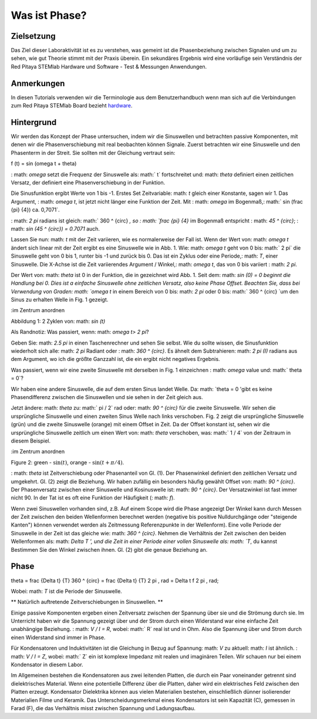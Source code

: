 Was ist Phase?
==============

Zielsetzung
---------

Das Ziel dieser Laboraktivität ist es zu verstehen, was gemeint ist
die Phasenbeziehung zwischen Signalen und um zu sehen, wie gut Theorie
stimmt mit der Praxis überein. Ein sekundäres Ergebnis wird eine vorläufige sein
Verständnis der Red Pitaya STEMlab Hardware und Software - Test &
Messungen Anwendungen.

Anmerkungen
-----

.. _hardware: http://redpitaya.readthedocs.io/en/latest/doc/developerGuide/125-10/top.html

In diesen Tutorials verwenden wir die Terminologie aus dem Benutzerhandbuch
wenn man sich auf die Verbindungen zum Red Pitaya STEMlab Board bezieht
hardware_.


Hintergrund
----------

Wir werden das Konzept der Phase untersuchen, indem wir die Sinuswellen und betrachten
passive Komponenten, mit denen wir die Phasenverschiebung mit real beobachten können
Signale. Zuerst betrachten wir eine Sinuswelle und den Phasenterm in der
Streit. Sie sollten mit der Gleichung vertraut sein:

.. Mathematik::

f (t) = \ sin (\ omega t + \ theta)

: math: `\ omega` setzt die Frequenz der Sinuswelle als: math:` t`
fortschreitet und: math: `\ theta` definiert einen zeitlichen Versatz, der definiert
eine Phasenverschiebung in der Funktion.

Die Sinusfunktion ergibt Werte von 1 bis -1. Erstes Set
Zeitvariable: math: `t` gleich einer Konstante, sagen wir 1. Das Argument,
: math: `\ omega t`, ist jetzt nicht länger eine Funktion der Zeit. Mit
: math: `\ omega` im Bogenmaß,: math:` \ sin (\ frac {\ pi} {4}) \ ca. 0,7071`.


: math: `2 \ pi` radians ist gleich: math:` 360 ^ {\ circ} `, so
: math: `\ frac {\ pi} {4}` im Bogenmaß entspricht
: math: `45 ^ {\ circ}`; : math: `\ sin (45 ^ {\ circ}) = 0.7071` auch.


Lassen Sie nun: math: `t` mit der Zeit variieren, wie es normalerweise der Fall ist. Wenn der Wert
von: math: `\ omega t` ändert sich linear mit der Zeit ergibt es eine Sinuswelle
wie in Abb. 1. Wie: math: `\ omega t` geht von 0 bis: math:` 2 \ pi`
die Sinuswelle geht von 0 bis 1, runter bis -1 und zurück bis 0. Das ist
ein Zyklus oder eine Periode,: math: `T`, einer Sinuswelle. Die X-Achse ist die
Zeit variierendes Argument / Winkel,: math: `\ omega t`, das von 0 bis variiert
: math: `2 \ pi`.

Der Wert von: math: `\ theta` ist 0 in der Funktion, die in gezeichnet wird
Abb. 1. Seit dem: math: `sin (0) = 0 beginnt die Handlung bei 0. Dies ist a
einfache Sinuswelle ohne zeitlichen Versatz, also keine Phase
Offset. Beachten Sie, dass bei Verwendung von Graden: math: `\ omega t` in einem Bereich
von 0 bis: math: `2 \ pi` oder 0 bis: math:` 360 ^ {\ circ} `um den Sinus zu erhalten
Welle in Fig. 1 gezeigt.

.. Abbildung :: img / Activity_01_Fig_01.png
:im Zentrum anordnen

Abbildung 1: 2 Zyklen von: math: `\ sin (t)`


Als Randnotiz: Was passiert, wenn: math: `\ omega t> 2 \ pi`?

Geben Sie: math: `2.5 \ pi` in einen Taschenrechner und sehen Sie selbst. Wie du
sollte wissen, die Sinusfunktion wiederholt sich alle: math: `2 \ pi` Radiant oder
: math: `360 ^ {\ circ}`. Es ähnelt dem Subtrahieren: math: `2 \ pi (I)` radians
aus dem Argument, wo ich die größte Ganzzahl ist, die ein ergibt
nicht negatives Ergebnis.

Was passiert, wenn wir eine zweite Sinuswelle mit derselben in Fig. 1 einzeichnen
: math: `\ omega` value und: math:` \ theta = 0`?

Wir haben eine andere Sinuswelle, die auf dem ersten Sinus landet
Welle. Da: math: `\ theta = 0 'gibt es keine Phasendifferenz zwischen
die Sinuswellen und sie sehen in der Zeit gleich aus.

Jetzt ändere: math: `\ theta` zu: math:` \ pi / 2` rad oder: math: `90 ^ {\ circ}` für
die zweite Sinuswelle. Wir sehen die ursprüngliche Sinuswelle und einen zweiten Sinus
Welle nach links verschoben. Fig. 2 zeigt die ursprüngliche Sinuswelle
(grün) und die zweite Sinuswelle (orange) mit einem Offset in
Zeit. Da der Offset konstant ist, sehen wir die ursprüngliche Sinuswelle
zeitlich um einen Wert von: math: `\ theta` verschoben, was: math:` 1 / 4` von
der Zeitraum in diesem Beispiel.

.. Abbildung :: img / Activity_01_Fig_02.png
:im Zentrum anordnen

Figure 2: green - :math:`\sin(t)`,  orange - :math:`\sin(t + \pi/4)`.

: math: `\ theta` ist Zeitverschiebung oder Phasenanteil von Gl. (1).
Der Phasenwinkel definiert den zeitlichen Versatz und umgekehrt. Gl. (2) zeigt
die Beziehung. Wir haben zufällig ein besonders häufig gewählt
Offset von: math: `90 ^ {\ circ}`. Der Phasenversatz zwischen einer Sinuswelle und
Kosinuswelle ist: math: `90 ^ {\ circ}`. Der Versatzwinkel ist fast immer
nicht 90. In der Tat ist es oft eine Funktion der Häufigkeit (: math: `f`).

Wenn zwei Sinuswellen vorhanden sind, z.B. Auf einem Scope wird die Phase angezeigt
Der Winkel kann durch Messen der Zeit zwischen den beiden Wellenformen berechnet werden
(negative bis positive Nulldurchgänge oder "steigende Kanten") können verwendet werden
als Zeitmessung Referenzpunkte in der Wellenform). Eine volle Periode
der Sinuswelle in der Zeit ist das gleiche wie: math: `360 ^ {\ circ}`. Nehmen die
Verhältnis der Zeit zwischen den beiden Wellenformen als: math: `Delta T ', und
die Zeit in einer Periode einer vollen Sinuswelle als: math: `T`, du kannst
Bestimmen Sie den Winkel zwischen ihnen. Gl. (2) gibt die genaue Beziehung an.

Phase
-----

.. Mathematik::

\ theta = \ frac {\ Delta t} {T} 360 ^ {\ circ} = \ frac {\ Delta t} {T} 2 \ pi
\, rad = \Delta t f 2 \pi \, rad;

Wobei: math: `T` ist die Periode der Sinuswelle.



** Natürlich auftretende Zeitverschiebungen in Sinuswellen. **

Einige passive Komponenten ergeben einen Zeitversatz zwischen der Spannung über
sie und die Strömung durch sie. Im Unterricht haben wir die Spannung gezeigt
über und der Strom durch einen Widerstand war eine einfache Zeit
unabhängige Beziehung. : math: `V / I = R`, wobei: math:` R` real ist
und in Ohm. Also die Spannung über und Strom durch einen Widerstand sind
immer in Phase.

Für Kondensatoren und Induktivitäten ist die Gleichung in Bezug auf Spannung: math: `V` zu
aktuell: math: `I` ist ähnlich. : math: `V / I = Z`, wobei: math:` Z` ein ist
komplexe Impedanz mit realen und imaginären Teilen. Wir schauen nur
bei einem Kondensator in diesem Labor.

Im Allgemeinen bestehen die Kondensatoren aus zwei leitenden Platten, die durch ein Paar voneinander getrennt sind
dielektrisches Material. Wenn eine potentielle Differenz über die
Platten, daher wird ein elektrisches Feld zwischen den Platten erzeugt. Kondensator
Dielektrika können aus vielen Materialien bestehen, einschließlich dünner isolierender Materialien
Filme und Keramik. Das Unterscheidungsmerkmal eines Kondensators ist sein
Kapazität (C), gemessen in Farad (F), die das Verhältnis misst
zwischen Spannung und Ladungsaufbau.
















































































































































































































































































































































